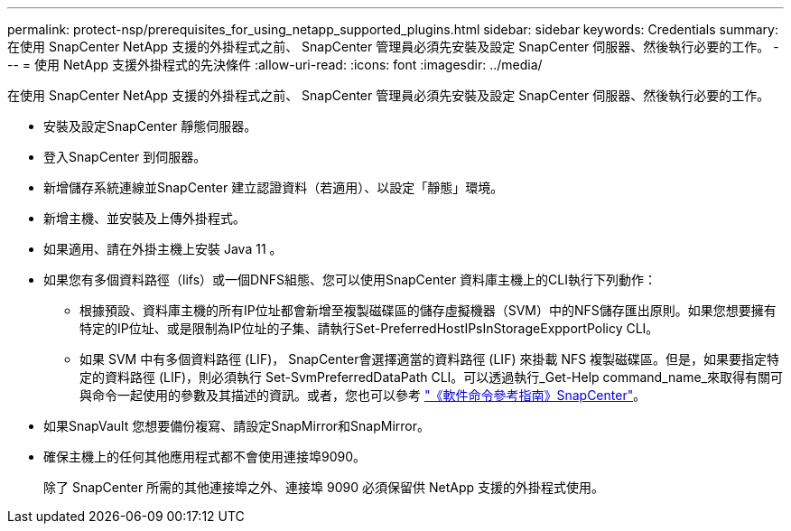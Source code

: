 ---
permalink: protect-nsp/prerequisites_for_using_netapp_supported_plugins.html 
sidebar: sidebar 
keywords: Credentials 
summary: 在使用 SnapCenter NetApp 支援的外掛程式之前、 SnapCenter 管理員必須先安裝及設定 SnapCenter 伺服器、然後執行必要的工作。 
---
= 使用 NetApp 支援外掛程式的先決條件
:allow-uri-read: 
:icons: font
:imagesdir: ../media/


[role="lead"]
在使用 SnapCenter NetApp 支援的外掛程式之前、 SnapCenter 管理員必須先安裝及設定 SnapCenter 伺服器、然後執行必要的工作。

* 安裝及設定SnapCenter 靜態伺服器。
* 登入SnapCenter 到伺服器。
* 新增儲存系統連線並SnapCenter 建立認證資料（若適用）、以設定「靜態」環境。
* 新增主機、並安裝及上傳外掛程式。
* 如果適用、請在外掛主機上安裝 Java 11 。
* 如果您有多個資料路徑（lifs）或一個DNFS組態、您可以使用SnapCenter 資料庫主機上的CLI執行下列動作：
+
** 根據預設、資料庫主機的所有IP位址都會新增至複製磁碟區的儲存虛擬機器（SVM）中的NFS儲存匯出原則。如果您想要擁有特定的IP位址、或是限制為IP位址的子集、請執行Set-PreferredHostIPsInStorageExpportPolicy CLI。
** 如果 SVM 中有多個資料路徑 (LIF)， SnapCenter會選擇適當的資料路徑 (LIF) 來掛載 NFS 複製磁碟區。但是，如果要指定特定的資料路徑 (LIF)，則必須執行 Set-SvmPreferredDataPath CLI。可以透過執行_Get-Help command_name_來取得有關可與命令一起使用的參數及其描述的資訊。或者，您也可以參考 https://library.netapp.com/ecm/ecm_download_file/ECMLP3359469["《軟件命令參考指南》SnapCenter"^]。


* 如果SnapVault 您想要備份複寫、請設定SnapMirror和SnapMirror。
* 確保主機上的任何其他應用程式都不會使用連接埠9090。
+
除了 SnapCenter 所需的其他連接埠之外、連接埠 9090 必須保留供 NetApp 支援的外掛程式使用。


